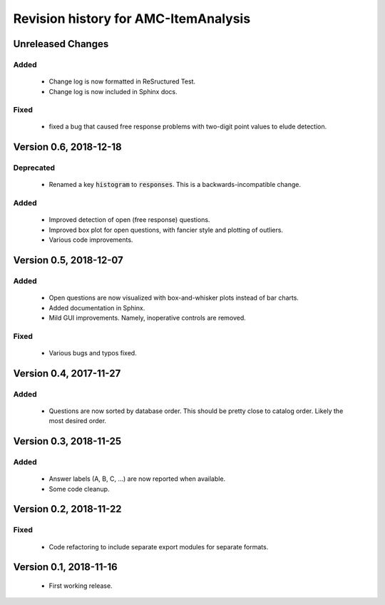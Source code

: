 Revision history for AMC-ItemAnalysis
=====================================

Unreleased Changes
------------------

Added
~~~~~

    * Change log is now formatted in ReSructured Test.  

    * Change log is now included in Sphinx docs.

Fixed
~~~~~

    * fixed a bug that caused free response problems with two-digit point
      values to elude detection.


Version 0.6, 2018-12-18
-----------------------

Deprecated
~~~~~~~~~~

    * Renamed a key :code:`histogram` to :code:`responses`.  This is a 
      backwards-incompatible change.

Added
~~~~~

    * Improved detection of open (free response) questions.

    * Improved box plot for open questions, with fancier style and plotting
      of outliers.

    * Various code improvements.


Version 0.5, 2018-12-07
-----------------------

Added
~~~~~

    * Open questions are now visualized with box-and-whisker plots instead of
      bar charts.  
        
    * Added documentation in Sphinx.

    * Mild GUI improvements.  Namely, inoperative controls are removed.

Fixed
~~~~~
        
    * Various bugs and typos fixed.


Version 0.4, 2017-11-27
-----------------------

Added
~~~~~

    * Questions are now sorted by database order.  This should be pretty close
      to catalog order.  Likely the most desired order.


Version 0.3, 2018-11-25
-----------------------

Added
~~~~~

    * Answer labels (A, B, C, ...) are now reported when available.

    * Some code cleanup.

Version 0.2, 2018-11-22
-----------------------

Fixed
~~~~~

    * Code refactoring to include separate export modules for separate
      formats.


Version 0.1, 2018-11-16
-----------------------

    * First working release.

